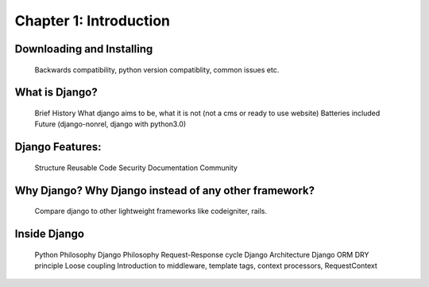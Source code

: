 Chapter 1: Introduction
------------------------

Downloading and Installing
==========================

    Backwards compatibility, python version compatiblity, common issues etc.

What is Django?
===============

    Brief History
    What django aims to be, what it is not (not a cms or ready to use website)
    Batteries included
    Future (django-nonrel, django with python3.0)

Django Features:
================

    Structure
    Reusable Code
    Security
    Documentation
    Community

Why Django? Why Django instead of any other framework?
======================================================
    Compare django to other lightweight frameworks like codeigniter, rails.

Inside Django
=============
    Python Philosophy
    Django Philosophy
    Request-Response cycle
    Django Architecture
    Django ORM
    DRY principle
    Loose coupling
    Introduction to middleware, template tags, context processors, RequestContext

